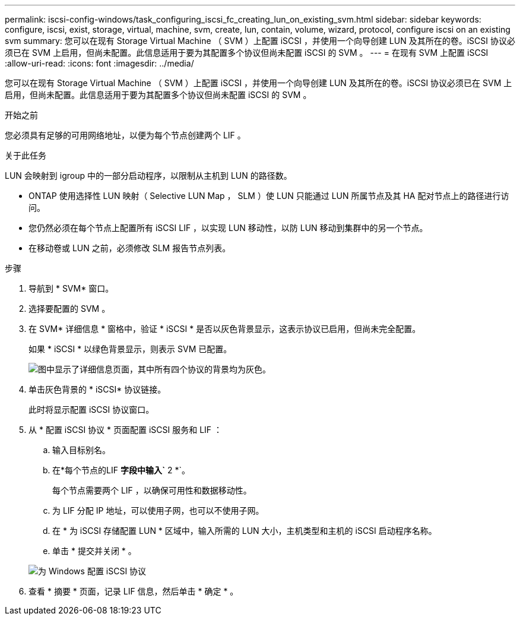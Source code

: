 ---
permalink: iscsi-config-windows/task_configuring_iscsi_fc_creating_lun_on_existing_svm.html 
sidebar: sidebar 
keywords: configure, iscsi, exist, storage, virtual, machine, svm, create, lun, contain, volume, wizard, protocol, configure iscsi on an existing svm 
summary: 您可以在现有 Storage Virtual Machine （ SVM ）上配置 iSCSI ，并使用一个向导创建 LUN 及其所在的卷。iSCSI 协议必须已在 SVM 上启用，但尚未配置。此信息适用于要为其配置多个协议但尚未配置 iSCSI 的 SVM 。 
---
= 在现有 SVM 上配置 iSCSI
:allow-uri-read: 
:icons: font
:imagesdir: ../media/


[role="lead"]
您可以在现有 Storage Virtual Machine （ SVM ）上配置 iSCSI ，并使用一个向导创建 LUN 及其所在的卷。iSCSI 协议必须已在 SVM 上启用，但尚未配置。此信息适用于要为其配置多个协议但尚未配置 iSCSI 的 SVM 。

.开始之前
您必须具有足够的可用网络地址，以便为每个节点创建两个 LIF 。

.关于此任务
LUN 会映射到 igroup 中的一部分启动程序，以限制从主机到 LUN 的路径数。

* ONTAP 使用选择性 LUN 映射（ Selective LUN Map ， SLM ）使 LUN 只能通过 LUN 所属节点及其 HA 配对节点上的路径进行访问。
* 您仍然必须在每个节点上配置所有 iSCSI LIF ，以实现 LUN 移动性，以防 LUN 移动到集群中的另一个节点。
* 在移动卷或 LUN 之前，必须修改 SLM 报告节点列表。


.步骤
. 导航到 * SVM* 窗口。
. 选择要配置的 SVM 。
. 在 SVM* 详细信息 * 窗格中，验证 * iSCSI * 是否以灰色背景显示，这表示协议已启用，但尚未完全配置。
+
如果 * iSCSI * 以绿色背景显示，则表示 SVM 已配置。

+
image::../media/existing_svm_protocols_iscsi_windows.gif[图中显示了详细信息页面，其中所有四个协议的背景均为灰色。]

. 单击灰色背景的 * iSCSI* 协议链接。
+
此时将显示配置 iSCSI 协议窗口。

. 从 * 配置 iSCSI 协议 * 页面配置 iSCSI 服务和 LIF ：
+
.. 输入目标别名。
.. 在*每个节点的LIF *字段中输入`* 2 *`。
+
每个节点需要两个 LIF ，以确保可用性和数据移动性。

.. 为 LIF 分配 IP 地址，可以使用子网，也可以不使用子网。
.. 在 * 为 iSCSI 存储配置 LUN * 区域中，输入所需的 LUN 大小，主机类型和主机的 iSCSI 启动程序名称。
.. 单击 * 提交并关闭 * 。


+
image::../media/sm_wizard_iscsi_details_windows.gif[为 Windows 配置 iSCSI 协议]

. 查看 * 摘要 * 页面，记录 LIF 信息，然后单击 * 确定 * 。

